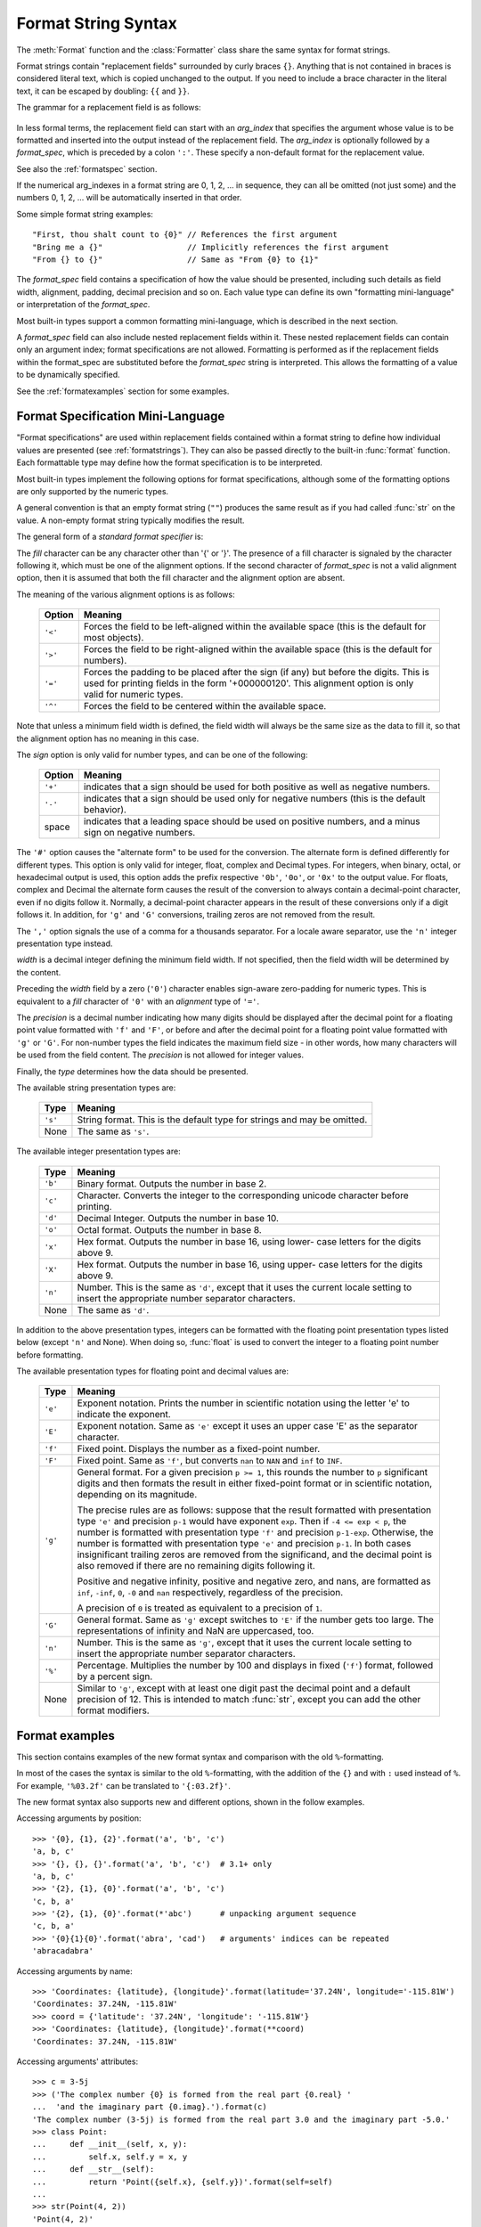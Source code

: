 .. highlight:: c++

.. ifconfig:: False

   .. _string-formatting:

   String Formatting
   -----------------

   The built-in string class provides the ability to do complex variable
   substitutions and value formatting via the :func:`format` method described in
   :pep:`3101`.  The :class:`Formatter` class in the :mod:`string` module allows
   you to create and customize your own string formatting behaviors using the same
   implementation as the built-in :meth:`format` method.


   .. class:: Formatter

      The :class:`Formatter` class has the following public methods:

      .. method:: format(format_string, *args, **kwargs)

         :meth:`format` is the primary API method.  It takes a format string and
         an arbitrary set of positional and keyword arguments.
         :meth:`format` is just a wrapper that calls :meth:`vformat`.

      .. method:: vformat(format_string, args, kwargs)

         This function does the actual work of formatting.  It is exposed as a
         separate function for cases where you want to pass in a predefined
         dictionary of arguments, rather than unpacking and repacking the
         dictionary as individual arguments using the ``*args`` and ``**kwds``
         syntax.  :meth:`vformat` does the work of breaking up the format string
         into character data and replacement fields.  It calls the various
         methods described below.

      In addition, the :class:`Formatter` defines a number of methods that are
      intended to be replaced by subclasses:

      .. method:: parse(format_string)

         Loop over the format_string and return an iterable of tuples
         (*literal_text*, *field_name*, *format_spec*, *conversion*).  This is used
         by :meth:`vformat` to break the string into either literal text, or
         replacement fields.

         The values in the tuple conceptually represent a span of literal text
         followed by a single replacement field.  If there is no literal text
         (which can happen if two replacement fields occur consecutively), then
         *literal_text* will be a zero-length string.  If there is no replacement
         field, then the values of *field_name*, *format_spec* and *conversion*
         will be ``None``.

      .. method:: get_field(field_name, args, kwargs)

         Given *field_name* as returned by :meth:`parse` (see above), convert it to
         an object to be formatted.  Returns a tuple (obj, used_key).  The default
         version takes strings of the form defined in :pep:`3101`, such as
         "0[name]" or "label.title".  *args* and *kwargs* are as passed in to
         :meth:`vformat`.  The return value *used_key* has the same meaning as the
         *key* parameter to :meth:`get_value`.

      .. method:: get_value(key, args, kwargs)

         Retrieve a given field value.  The *key* argument will be either an
         integer or a string.  If it is an integer, it represents the index of the
         positional argument in *args*; if it is a string, then it represents a
         named argument in *kwargs*.

         The *args* parameter is set to the list of positional arguments to
         :meth:`vformat`, and the *kwargs* parameter is set to the dictionary of
         keyword arguments.

         For compound field names, these functions are only called for the first
         component of the field name; Subsequent components are handled through
         normal attribute and indexing operations.

         So for example, the field expression '0.name' would cause
         :meth:`get_value` to be called with a *key* argument of 0.  The ``name``
         attribute will be looked up after :meth:`get_value` returns by calling the
         built-in :func:`getattr` function.

         If the index or keyword refers to an item that does not exist, then an
         :exc:`IndexError` or :exc:`KeyError` should be raised.

      .. method:: check_unused_args(used_args, args, kwargs)

         Implement checking for unused arguments if desired.  The arguments to this
         function is the set of all argument keys that were actually referred to in
         the format string (integers for positional arguments, and strings for
         named arguments), and a reference to the *args* and *kwargs* that was
         passed to vformat.  The set of unused args can be calculated from these
         parameters.  :meth:`check_unused_args` is assumed to raise an exception if
         the check fails.

      .. method:: format_field(value, format_spec)

         :meth:`format_field` simply calls the global :func:`format` built-in.  The
         method is provided so that subclasses can override it.

      .. method:: convert_field(value, conversion)

         Converts the value (returned by :meth:`get_field`) given a conversion type
         (as in the tuple returned by the :meth:`parse` method).  The default
         version understands 's' (str), 'r' (repr) and 'a' (ascii) conversion
         types.


.. _formatstrings:

Format String Syntax
--------------------

The :meth:`Format` function and the :class:`Formatter` class share the same
syntax for format strings.

Format strings contain "replacement fields" surrounded by curly braces ``{}``.
Anything that is not contained in braces is considered literal text, which is
copied unchanged to the output.  If you need to include a brace character in the
literal text, it can be escaped by doubling: ``{{`` and ``}}``.

The grammar for a replacement field is as follows:

   .. productionlist:: sf
      replacement_field: "{" [`arg_index`] [":" `format_spec`] "}"
      arg_index: `integer`
      format_spec: <described in the next section>

In less formal terms, the replacement field can start with an *arg_index*
that specifies the argument whose value is to be formatted and inserted into
the output instead of the replacement field.
The *arg_index* is optionally followed by a *format_spec*, which is preceded
by a colon ``':'``.  These specify a non-default format for the replacement value.

See also the :ref:`formatspec` section.

If the numerical arg_indexes in a format string are 0, 1, 2, ... in sequence,
they can all be omitted (not just some) and the numbers 0, 1, 2, ... will be
automatically inserted in that order.

Some simple format string examples::

   "First, thou shalt count to {0}" // References the first argument
   "Bring me a {}"                  // Implicitly references the first argument
   "From {} to {}"                  // Same as "From {0} to {1}"

The *format_spec* field contains a specification of how the value should be
presented, including such details as field width, alignment, padding, decimal
precision and so on.  Each value type can define its own "formatting
mini-language" or interpretation of the *format_spec*.

Most built-in types support a common formatting mini-language, which is
described in the next section.

A *format_spec* field can also include nested replacement fields within it.
These nested replacement fields can contain only an argument index;
format specifications are not allowed.  Formatting is performed as if the
replacement fields within the format_spec are substituted before the
*format_spec* string is interpreted.  This allows the formatting of a value
to be dynamically specified.

See the :ref:`formatexamples` section for some examples.


.. _formatspec:

Format Specification Mini-Language
^^^^^^^^^^^^^^^^^^^^^^^^^^^^^^^^^^

"Format specifications" are used within replacement fields contained within a
format string to define how individual values are presented (see
:ref:`formatstrings`).  They can also be passed directly to the built-in
:func:`format` function.  Each formattable type may define how the format
specification is to be interpreted.

Most built-in types implement the following options for format specifications,
although some of the formatting options are only supported by the numeric types.

A general convention is that an empty format string (``""``) produces
the same result as if you had called :func:`str` on the value. A
non-empty format string typically modifies the result.

The general form of a *standard format specifier* is:

.. productionlist:: sf
   format_spec: [[`fill`]`align`][`sign`][#][0][`width`][,][.`precision`][`type`]
   fill: <a character other than '{' or '}'>
   align: "<" | ">" | "=" | "^"
   sign: "+" | "-" | " "
   width: `integer`
   precision: `integer`
   type: "b" | "c" | "d" | "e" | "E" | "f" | "F" | "g" | "G" | "n" | "o" | "s" | "x" | "X" | "%"

The *fill* character can be any character other than '{' or '}'.  The presence
of a fill character is signaled by the character following it, which must be
one of the alignment options.  If the second character of *format_spec* is not
a valid alignment option, then it is assumed that both the fill character and
the alignment option are absent.

The meaning of the various alignment options is as follows:

   +---------+----------------------------------------------------------+
   | Option  | Meaning                                                  |
   +=========+==========================================================+
   | ``'<'`` | Forces the field to be left-aligned within the available |
   |         | space (this is the default for most objects).            |
   +---------+----------------------------------------------------------+
   | ``'>'`` | Forces the field to be right-aligned within the          |
   |         | available space (this is the default for numbers).       |
   +---------+----------------------------------------------------------+
   | ``'='`` | Forces the padding to be placed after the sign (if any)  |
   |         | but before the digits.  This is used for printing fields |
   |         | in the form '+000000120'. This alignment option is only  |
   |         | valid for numeric types.                                 |
   +---------+----------------------------------------------------------+
   | ``'^'`` | Forces the field to be centered within the available     |
   |         | space.                                                   |
   +---------+----------------------------------------------------------+

Note that unless a minimum field width is defined, the field width will always
be the same size as the data to fill it, so that the alignment option has no
meaning in this case.

The *sign* option is only valid for number types, and can be one of the
following:

   +---------+----------------------------------------------------------+
   | Option  | Meaning                                                  |
   +=========+==========================================================+
   | ``'+'`` | indicates that a sign should be used for both            |
   |         | positive as well as negative numbers.                    |
   +---------+----------------------------------------------------------+
   | ``'-'`` | indicates that a sign should be used only for negative   |
   |         | numbers (this is the default behavior).                  |
   +---------+----------------------------------------------------------+
   | space   | indicates that a leading space should be used on         |
   |         | positive numbers, and a minus sign on negative numbers.  |
   +---------+----------------------------------------------------------+


The ``'#'`` option causes the "alternate form" to be used for the
conversion.  The alternate form is defined differently for different
types.  This option is only valid for integer, float, complex and
Decimal types. For integers, when binary, octal, or hexadecimal output
is used, this option adds the prefix respective ``'0b'``, ``'0o'``, or
``'0x'`` to the output value. For floats, complex and Decimal the
alternate form causes the result of the conversion to always contain a
decimal-point character, even if no digits follow it. Normally, a
decimal-point character appears in the result of these conversions
only if a digit follows it. In addition, for ``'g'`` and ``'G'``
conversions, trailing zeros are not removed from the result.

The ``','`` option signals the use of a comma for a thousands separator.
For a locale aware separator, use the ``'n'`` integer presentation type
instead.

.. versionchanged:: 3.1
   Added the ``','`` option (see also :pep:`378`).

*width* is a decimal integer defining the minimum field width.  If not
specified, then the field width will be determined by the content.

Preceding the *width* field by a zero (``'0'``) character enables
sign-aware zero-padding for numeric types.  This is equivalent to a *fill*
character of ``'0'`` with an *alignment* type of ``'='``.

The *precision* is a decimal number indicating how many digits should be
displayed after the decimal point for a floating point value formatted with
``'f'`` and ``'F'``, or before and after the decimal point for a floating point
value formatted with ``'g'`` or ``'G'``.  For non-number types the field
indicates the maximum field size - in other words, how many characters will be
used from the field content. The *precision* is not allowed for integer values.

Finally, the *type* determines how the data should be presented.

The available string presentation types are:

   +---------+----------------------------------------------------------+
   | Type    | Meaning                                                  |
   +=========+==========================================================+
   | ``'s'`` | String format. This is the default type for strings and  |
   |         | may be omitted.                                          |
   +---------+----------------------------------------------------------+
   | None    | The same as ``'s'``.                                     |
   +---------+----------------------------------------------------------+

The available integer presentation types are:

   +---------+----------------------------------------------------------+
   | Type    | Meaning                                                  |
   +=========+==========================================================+
   | ``'b'`` | Binary format. Outputs the number in base 2.             |
   +---------+----------------------------------------------------------+
   | ``'c'`` | Character. Converts the integer to the corresponding     |
   |         | unicode character before printing.                       |
   +---------+----------------------------------------------------------+
   | ``'d'`` | Decimal Integer. Outputs the number in base 10.          |
   +---------+----------------------------------------------------------+
   | ``'o'`` | Octal format. Outputs the number in base 8.              |
   +---------+----------------------------------------------------------+
   | ``'x'`` | Hex format. Outputs the number in base 16, using lower-  |
   |         | case letters for the digits above 9.                     |
   +---------+----------------------------------------------------------+
   | ``'X'`` | Hex format. Outputs the number in base 16, using upper-  |
   |         | case letters for the digits above 9.                     |
   +---------+----------------------------------------------------------+
   | ``'n'`` | Number. This is the same as ``'d'``, except that it uses |
   |         | the current locale setting to insert the appropriate     |
   |         | number separator characters.                             |
   +---------+----------------------------------------------------------+
   | None    | The same as ``'d'``.                                     |
   +---------+----------------------------------------------------------+

In addition to the above presentation types, integers can be formatted
with the floating point presentation types listed below (except
``'n'`` and None). When doing so, :func:`float` is used to convert the
integer to a floating point number before formatting.

The available presentation types for floating point and decimal values are:

   +---------+----------------------------------------------------------+
   | Type    | Meaning                                                  |
   +=========+==========================================================+
   | ``'e'`` | Exponent notation. Prints the number in scientific       |
   |         | notation using the letter 'e' to indicate the exponent.  |
   +---------+----------------------------------------------------------+
   | ``'E'`` | Exponent notation. Same as ``'e'`` except it uses an     |
   |         | upper case 'E' as the separator character.               |
   +---------+----------------------------------------------------------+
   | ``'f'`` | Fixed point. Displays the number as a fixed-point        |
   |         | number.                                                  |
   +---------+----------------------------------------------------------+
   | ``'F'`` | Fixed point. Same as ``'f'``, but converts ``nan`` to    |
   |         | ``NAN`` and ``inf`` to ``INF``.                          |
   +---------+----------------------------------------------------------+
   | ``'g'`` | General format.  For a given precision ``p >= 1``,       |
   |         | this rounds the number to ``p`` significant digits and   |
   |         | then formats the result in either fixed-point format     |
   |         | or in scientific notation, depending on its magnitude.   |
   |         |                                                          |
   |         | The precise rules are as follows: suppose that the       |
   |         | result formatted with presentation type ``'e'`` and      |
   |         | precision ``p-1`` would have exponent ``exp``.  Then     |
   |         | if ``-4 <= exp < p``, the number is formatted            |
   |         | with presentation type ``'f'`` and precision             |
   |         | ``p-1-exp``.  Otherwise, the number is formatted         |
   |         | with presentation type ``'e'`` and precision ``p-1``.    |
   |         | In both cases insignificant trailing zeros are removed   |
   |         | from the significand, and the decimal point is also      |
   |         | removed if there are no remaining digits following it.   |
   |         |                                                          |
   |         | Positive and negative infinity, positive and negative    |
   |         | zero, and nans, are formatted as ``inf``, ``-inf``,      |
   |         | ``0``, ``-0`` and ``nan`` respectively, regardless of    |
   |         | the precision.                                           |
   |         |                                                          |
   |         | A precision of ``0`` is treated as equivalent to a       |
   |         | precision of ``1``.                                      |
   +---------+----------------------------------------------------------+
   | ``'G'`` | General format. Same as ``'g'`` except switches to       |
   |         | ``'E'`` if the number gets too large. The                |
   |         | representations of infinity and NaN are uppercased, too. |
   +---------+----------------------------------------------------------+
   | ``'n'`` | Number. This is the same as ``'g'``, except that it uses |
   |         | the current locale setting to insert the appropriate     |
   |         | number separator characters.                             |
   +---------+----------------------------------------------------------+
   | ``'%'`` | Percentage. Multiplies the number by 100 and displays    |
   |         | in fixed (``'f'``) format, followed by a percent sign.   |
   +---------+----------------------------------------------------------+
   | None    | Similar to ``'g'``, except with at least one digit past  |
   |         | the decimal point and a default precision of 12. This is |
   |         | intended to match :func:`str`, except you can add the    |
   |         | other format modifiers.                                  |
   +---------+----------------------------------------------------------+


.. _formatexamples:

Format examples
^^^^^^^^^^^^^^^

This section contains examples of the new format syntax and comparison with
the old ``%``-formatting.

In most of the cases the syntax is similar to the old ``%``-formatting, with the
addition of the ``{}`` and with ``:`` used instead of ``%``.
For example, ``'%03.2f'`` can be translated to ``'{:03.2f}'``.

The new format syntax also supports new and different options, shown in the
follow examples.

Accessing arguments by position::

   >>> '{0}, {1}, {2}'.format('a', 'b', 'c')
   'a, b, c'
   >>> '{}, {}, {}'.format('a', 'b', 'c')  # 3.1+ only
   'a, b, c'
   >>> '{2}, {1}, {0}'.format('a', 'b', 'c')
   'c, b, a'
   >>> '{2}, {1}, {0}'.format(*'abc')      # unpacking argument sequence
   'c, b, a'
   >>> '{0}{1}{0}'.format('abra', 'cad')   # arguments' indices can be repeated
   'abracadabra'

Accessing arguments by name::

   >>> 'Coordinates: {latitude}, {longitude}'.format(latitude='37.24N', longitude='-115.81W')
   'Coordinates: 37.24N, -115.81W'
   >>> coord = {'latitude': '37.24N', 'longitude': '-115.81W'}
   >>> 'Coordinates: {latitude}, {longitude}'.format(**coord)
   'Coordinates: 37.24N, -115.81W'

Accessing arguments' attributes::

   >>> c = 3-5j
   >>> ('The complex number {0} is formed from the real part {0.real} '
   ...  'and the imaginary part {0.imag}.').format(c)
   'The complex number (3-5j) is formed from the real part 3.0 and the imaginary part -5.0.'
   >>> class Point:
   ...     def __init__(self, x, y):
   ...         self.x, self.y = x, y
   ...     def __str__(self):
   ...         return 'Point({self.x}, {self.y})'.format(self=self)
   ...
   >>> str(Point(4, 2))
   'Point(4, 2)'

Accessing arguments' items::

   >>> coord = (3, 5)
   >>> 'X: {0[0]};  Y: {0[1]}'.format(coord)
   'X: 3;  Y: 5'

Replacing ``%s`` and ``%r``::

   >>> "repr() shows quotes: {!r}; str() doesn't: {!s}".format('test1', 'test2')
   "repr() shows quotes: 'test1'; str() doesn't: test2"

Aligning the text and specifying a width::

   >>> '{:<30}'.format('left aligned')
   'left aligned                  '
   >>> '{:>30}'.format('right aligned')
   '                 right aligned'
   >>> '{:^30}'.format('centered')
   '           centered           '
   >>> '{:*^30}'.format('centered')  # use '*' as a fill char
   '***********centered***********'

Replacing ``%+f``, ``%-f``, and ``% f`` and specifying a sign::

   >>> '{:+f}; {:+f}'.format(3.14, -3.14)  # show it always
   '+3.140000; -3.140000'
   >>> '{: f}; {: f}'.format(3.14, -3.14)  # show a space for positive numbers
   ' 3.140000; -3.140000'
   >>> '{:-f}; {:-f}'.format(3.14, -3.14)  # show only the minus -- same as '{:f}; {:f}'
   '3.140000; -3.140000'

Replacing ``%x`` and ``%o`` and converting the value to different bases::

   >>> # format also supports binary numbers
   >>> "int: {0:d};  hex: {0:x};  oct: {0:o};  bin: {0:b}".format(42)
   'int: 42;  hex: 2a;  oct: 52;  bin: 101010'
   >>> # with 0x, 0o, or 0b as prefix:
   >>> "int: {0:d};  hex: {0:#x};  oct: {0:#o};  bin: {0:#b}".format(42)
   'int: 42;  hex: 0x2a;  oct: 0o52;  bin: 0b101010'

Using the comma as a thousands separator::

   >>> '{:,}'.format(1234567890)
   '1,234,567,890'

Expressing a percentage::

   >>> points = 19
   >>> total = 22
   >>> 'Correct answers: {:.2%}'.format(points/total)
   'Correct answers: 86.36%'

Using type-specific formatting::

   >>> import datetime
   >>> d = datetime.datetime(2010, 7, 4, 12, 15, 58)
   >>> '{:%Y-%m-%d %H:%M:%S}'.format(d)
   '2010-07-04 12:15:58'

Nesting arguments and more complex examples::

   >>> for align, text in zip('<^>', ['left', 'center', 'right']):
   ...     '{0:{fill}{align}16}'.format(text, fill=align, align=align)
   ...
   'left<<<<<<<<<<<<'
   '^^^^^center^^^^^'
   '>>>>>>>>>>>right'
   >>>
   >>> octets = [192, 168, 0, 1]
   >>> '{:02X}{:02X}{:02X}{:02X}'.format(*octets)
   'C0A80001'
   >>> int(_, 16)
   3232235521
   >>>
   >>> width = 5
   >>> for num in range(5,12):
   ...     for base in 'dXob':
   ...         print('{0:{width}{base}}'.format(num, base=base, width=width), end=' ')
   ...     print()
   ...
       5     5     5   101
       6     6     6   110
       7     7     7   111
       8     8    10  1000
       9     9    11  1001
      10     A    12  1010
      11     B    13  1011

